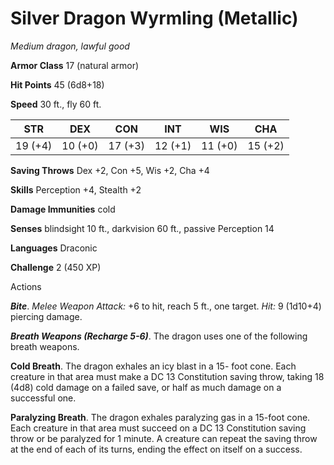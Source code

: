 * Silver Dragon Wyrmling (Metallic)
:PROPERTIES:
:CUSTOM_ID: silver-dragon-wyrmling-metallic
:END:
/Medium dragon, lawful good/

*Armor Class* 17 (natural armor)

*Hit Points* 45 (6d8+18)

*Speed* 30 ft., fly 60 ft.

| STR     | DEX     | CON     | INT     | WIS     | CHA     |
|---------+---------+---------+---------+---------+---------|
| 19 (+4) | 10 (+0) | 17 (+3) | 12 (+1) | 11 (+0) | 15 (+2) |

*Saving Throws* Dex +2, Con +5, Wis +2, Cha +4

*Skills* Perception +4, Stealth +2

*Damage Immunities* cold

*Senses* blindsight 10 ft., darkvision 60 ft., passive Perception 14

*Languages* Draconic

*Challenge* 2 (450 XP)

****** Actions
:PROPERTIES:
:CUSTOM_ID: actions
:END:
*/Bite/*. /Melee Weapon Attack:/ +6 to hit, reach 5 ft., one target.
/Hit:/ 9 (1d10+4) piercing damage.

*/Breath Weapons (Recharge 5-6)/*. The dragon uses one of the following
breath weapons.

*Cold Breath*. The dragon exhales an icy blast in a 15- foot cone. Each
creature in that area must make a DC 13 Constitution saving throw,
taking 18 (4d8) cold damage on a failed save, or half as much damage on
a successful one.

*Paralyzing Breath*. The dragon exhales paralyzing gas in a 15-foot
cone. Each creature in that area must succeed on a DC 13 Constitution
saving throw or be paralyzed for 1 minute. A creature can repeat the
saving throw at the end of each of its turns, ending the effect on
itself on a success.
